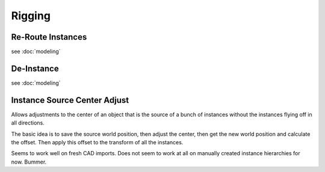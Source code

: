 Rigging
=======

Re-Route Instances
------------------

see :doc:`modeling`

De-Instance
-----------

see :doc:`modeling`

Instance Source Center Adjust
-----------------------------

Allows adjustments to the center of an object that is the source of a bunch of instances without the instances flying off in all directions.

The basic idea is to save the source world position, then adjust the center, then get the new world position and calculate the offset. Then apply this offset to the transform of all the instances.

Seems to work well on fresh CAD imports. Does not seem to work at all on manually created instance hierarchies for now. Bummer.